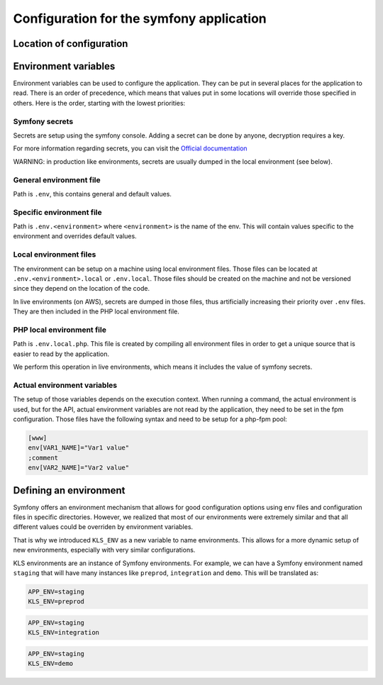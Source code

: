 =========================================
Configuration for the symfony application
=========================================

Location of configuration
=========================

.. image:: ../assets/images/configuration.png
    :align: center
    :alt: application configuration

Environment variables
=====================

Environment variables can be used to configure the application. They can be put
in several places for the application to read. There is an order of precedence,
which means that values put in some locations will override those specified in
others. Here is the order, starting with the lowest priorities:

Symfony secrets
---------------

Secrets are setup using the symfony console. Adding a secret can be done by anyone,
decryption requires a key.

For more information regarding secrets, you can visit the `Official documentation <https://symfony.com/doc/current/configuration/secrets.html>`_

WARNING: in production like environments, secrets are usually dumped in the local environment (see below).

General environment file
------------------------

Path is ``.env``, this contains general and default values.

Specific environment file
-------------------------

Path is ``.env.<environment>`` where ``<environment>`` is the name of the env.
This will contain values specific to the environment and overrides default values.

Local environment files
-----------------------

The environment can be setup on a machine using local environment files. Those files
can be located at ``.env.<environment>.local`` or ``.env.local``. Those files should be
created on the machine and not be versioned since they depend on the location of the code.

In live environments (on AWS), secrets are dumped in those files, thus artificially
increasing their priority over ``.env`` files. They are then included in the PHP local
environment file.

PHP local environment file
--------------------------

Path is ``.env.local.php``. This file is created by compiling all environment
files in order to get a unique source that is easier to read by the application.

We perform this operation in live environments, which means it includes the value
of symfony secrets.

Actual environment variables
----------------------------

The setup of those variables depends on the execution context. When running a command,
the actual environment is used, but for the API, actual environment variables are not read
by the application, they need to be set in the fpm configuration. Those files have the following
syntax and need to be setup for a php-fpm pool:

.. code-block::

 [www]
 env[VAR1_NAME]="Var1 value"
 ;comment
 env[VAR2_NAME]="Var2 value"

Defining an environment
=======================

Symfony offers an environment mechanism that allows for good configuration options using env files
and configuration files in specific directories. However, we realized that most of our environments
were extremely similar and that all different values could be overriden by environment variables.

That is why we introduced ``KLS_ENV`` as a new variable to name environments. This allows for a more
dynamic setup of new environments, especially with very similar configurations.

KLS environments are an instance of Symfony environments. For example, we can have a Symfony environment
named ``staging`` that will have many instances like ``preprod``, ``integration`` and ``demo``. This
will be translated as:

.. code-block:: bash

  APP_ENV=staging
  KLS_ENV=preprod

.. code-block:: bash

  APP_ENV=staging
  KLS_ENV=integration

.. code-block:: bash

  APP_ENV=staging
  KLS_ENV=demo
